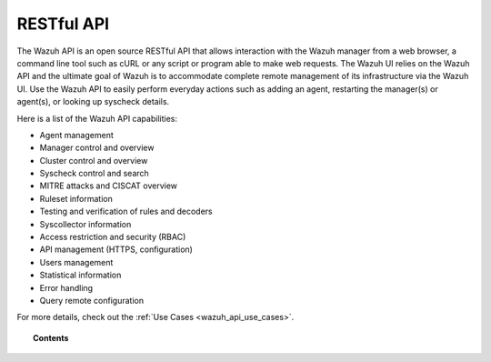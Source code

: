 .. Copyright (C) 2021 Wazuh, Inc.

.. _api:

RESTful API
===========

The Wazuh API is an open source RESTful API that allows interaction with the Wazuh manager from a web browser, a command line tool such as cURL or any script or program able to make web requests. The Wazuh UI relies on the Wazuh API and the ultimate goal of Wazuh is to accommodate complete remote management of its infrastructure via the Wazuh UI. Use the Wazuh API to easily perform everyday actions such as adding an agent, restarting the manager(s) or agent(s), or looking up syscheck details.

Here is a list of the Wazuh API capabilities:

* Agent management
* Manager control and overview
* Cluster control and overview
* Syscheck control and search
* MITRE attacks and CISCAT overview
* Ruleset information
* Testing and verification of rules and decoders
* Syscollector information
* Access restriction and security (RBAC)
* API management (HTTPS, configuration)
* Users management
* Statistical information
* Error handling
* Query remote configuration

For more details, check out the :ref:`Use Cases <wazuh_api_use_cases>`.


.. topic:: Contents

    .. toctree::
       :maxdepth: 2

       getting-started
       configuration
       securing_api
       equivalence
       rbac/index
       queries
       examples
       reference

